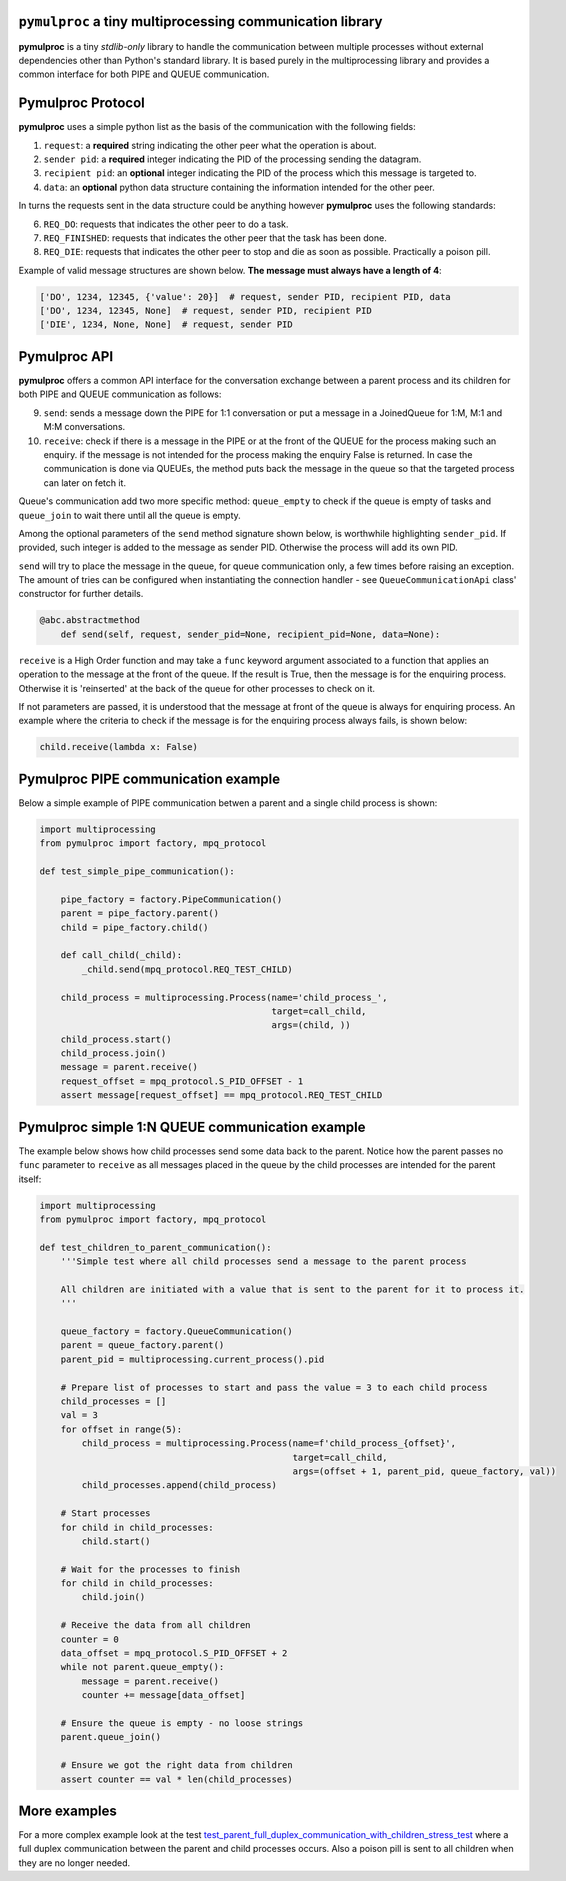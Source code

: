 ==========================================================
``pymulproc`` a tiny multiprocessing communication library
==========================================================

.. image:: https://travis-ci.com/d2gex/pymulproc.svg?branch=master
    :target: https://travis-ci.com/d2gex/pymulproc

**pymulproc** is a tiny `stdlib-only` library to handle the communication between multiple processes without external
dependencies other than Python's standard library. It is based purely in the multiprocessing library and provides a
common interface for both PIPE and QUEUE communication.

===================
Pymulproc Protocol
===================
**pymulproc** uses a simple python list as the basis of the communication with the following fields:

1. ``request``: a **required** string indicating the other peer what the operation is about.
2. ``sender pid``: a **required** integer indicating the PID of the processing sending the datagram.
3. ``recipient pid``: an **optional** integer indicating the PID of the process which this message is targeted to.
4. ``data``: an **optional** python data structure containing the information intended for the other peer.

In turns the requests sent in the data structure could be anything however **pymulproc** uses the following standards:

6. ``REQ_DO``: requests that indicates the other peer to do a task.
7. ``REQ_FINISHED``: requests that indicates the other peer that the task has been done.
8. ``REQ_DIE``: requests that indicates the other peer to stop and die as soon as possible. Practically a poison pill.

Example of valid message structures are shown below. **The message must always have a length of 4**:

.. code-block:: python

    ['DO', 1234, 12345, {'value': 20}]  # request, sender PID, recipient PID, data
    ['DO', 1234, 12345, None]  # request, sender PID, recipient PID
    ['DIE', 1234, None, None]  # request, sender PID

===================
Pymulproc API
===================
**pymulproc** offers a common API interface for the conversation exchange between a parent process and its children
for both PIPE and QUEUE communication as follows:

9.  ``send``: sends a message down the PIPE for 1:1 conversation or put a message in a JoinedQueue for 1:M, M:1 and M:M
    conversations.
10. ``receive``: check if there is a message in the PIPE or at the front of the QUEUE for the process making such
    an enquiry. if the message is not intended for the process making the enquiry False is returned. In case the
    communication is done via QUEUEs, the method puts back the message in the queue so that the targeted process can
    later on fetch it.

Queue's communication add two more specific method: ``queue_empty`` to check if the queue is empty of tasks and
``queue_join`` to wait there until all the queue is empty.

Among the optional parameters of the  ``send`` method signature shown below, is worthwhile highlighting ``sender_pid``.
If provided, such integer is added to the message as sender PID. Otherwise the process will add its own
PID.

``send`` will try to place the message in the queue, for queue communication only, a few times before raising an
exception. The amount of tries can be configured when instantiating the connection handler - see ``QueueCommunicationApi``
class' constructor for further details.

.. code-block:: python

    @abc.abstractmethod
        def send(self, request, sender_pid=None, recipient_pid=None, data=None):

``receive`` is a High Order function and may take a ``func`` keyword argument associated to a function that applies
an operation to the message at the front of the queue. If the result is True, then the message is for the enquiring
process. Otherwise it is 'reinserted' at the back of the queue for other processes to check on it.

If not parameters are passed, it is understood that the message at front of the queue is always for enquiring process.
An example where the criteria to check if the message is for the enquiring process always fails, is shown below:

.. code-block:: python

    child.receive(lambda x: False)


======================================
Pymulproc PIPE communication example
======================================
Below a simple example of PIPE communication betwen a parent and a single child process is shown:

.. code-block:: python

    import multiprocessing
    from pymulproc import factory, mpq_protocol

    def test_simple_pipe_communication():

        pipe_factory = factory.PipeCommunication()
        parent = pipe_factory.parent()
        child = pipe_factory.child()

        def call_child(_child):
            _child.send(mpq_protocol.REQ_TEST_CHILD)

        child_process = multiprocessing.Process(name='child_process_',
                                                target=call_child,
                                                args=(child, ))
        child_process.start()
        child_process.join()
        message = parent.receive()
        request_offset = mpq_protocol.S_PID_OFFSET - 1
        assert message[request_offset] == mpq_protocol.REQ_TEST_CHILD


=================================================
Pymulproc simple 1:N QUEUE communication example
=================================================
The example below shows how child processes send some data back to the parent. Notice how the parent passes no ``func``
parameter to ``receive`` as all messages placed in the queue by the child processes are intended for the parent itself:

.. code-block:: python

    import multiprocessing
    from pymulproc import factory, mpq_protocol

    def test_children_to_parent_communication():
        '''Simple test where all child processes send a message to the parent process

        All children are initiated with a value that is sent to the parent for it to process it.
        '''

        queue_factory = factory.QueueCommunication()
        parent = queue_factory.parent()
        parent_pid = multiprocessing.current_process().pid

        # Prepare list of processes to start and pass the value = 3 to each child process
        child_processes = []
        val = 3
        for offset in range(5):
            child_process = multiprocessing.Process(name=f'child_process_{offset}',
                                                    target=call_child,
                                                    args=(offset + 1, parent_pid, queue_factory, val))
            child_processes.append(child_process)

        # Start processes
        for child in child_processes:
            child.start()

        # Wait for the processes to finish
        for child in child_processes:
            child.join()

        # Receive the data from all children
        counter = 0
        data_offset = mpq_protocol.S_PID_OFFSET + 2
        while not parent.queue_empty():
            message = parent.receive()
            counter += message[data_offset]

        # Ensure the queue is empty - no loose strings
        parent.queue_join()

        # Ensure we got the right data from children
        assert counter == val * len(child_processes)


=============
More examples
=============

For a more complex example look at the test test_parent_full_duplex_communication_with_children_stress_test_ where
a full duplex communication between the parent and child processes occurs. Also a poison pill is sent to all children
when they are no longer needed.

.. _test_parent_full_duplex_communication_with_children_stress_test: https://github.com/d2gex/pymulproc/blob/master/tests/test_queue_communication.py
